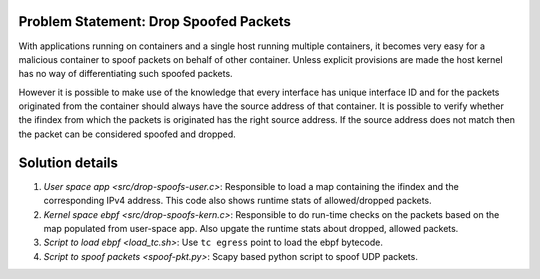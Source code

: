 Problem Statement: Drop Spoofed Packets 
---------------------------------------
With applications running on containers and a single host running multiple
containers, it becomes very easy for a malicious container to spoof packets on
behalf of other container. Unless explicit provisions are made the host kernel
has no way of differentiating such spoofed packets.

However it is possible to make use of the knowledge that every interface has
unique interface ID and for the packets originated from the container should
always have the source address of that container. It is possible to verify
whether the ifindex from which the packets is originated has the right source
address. If the source address does not match then the packet can be considered
spoofed and dropped.

Solution details
----------------
1. `User space app <src/drop-spoofs-user.c>`: Responsible to load a map containing the ifindex and the corresponding IPv4 address. This code also shows runtime stats of allowed/dropped packets.
2. `Kernel space ebpf <src/drop-spoofs-kern.c>`: Responsible to do run-time checks on the packets based on the map populated from user-space app. Also upgate the runtime stats about dropped, allowed packets.
3. `Script to load ebpf <load_tc.sh>`: Use ``tc egress`` point to load the ebpf bytecode.
4. `Script to spoof packets <spoof-pkt.py>`: Scapy based python script to spoof UDP packets.


